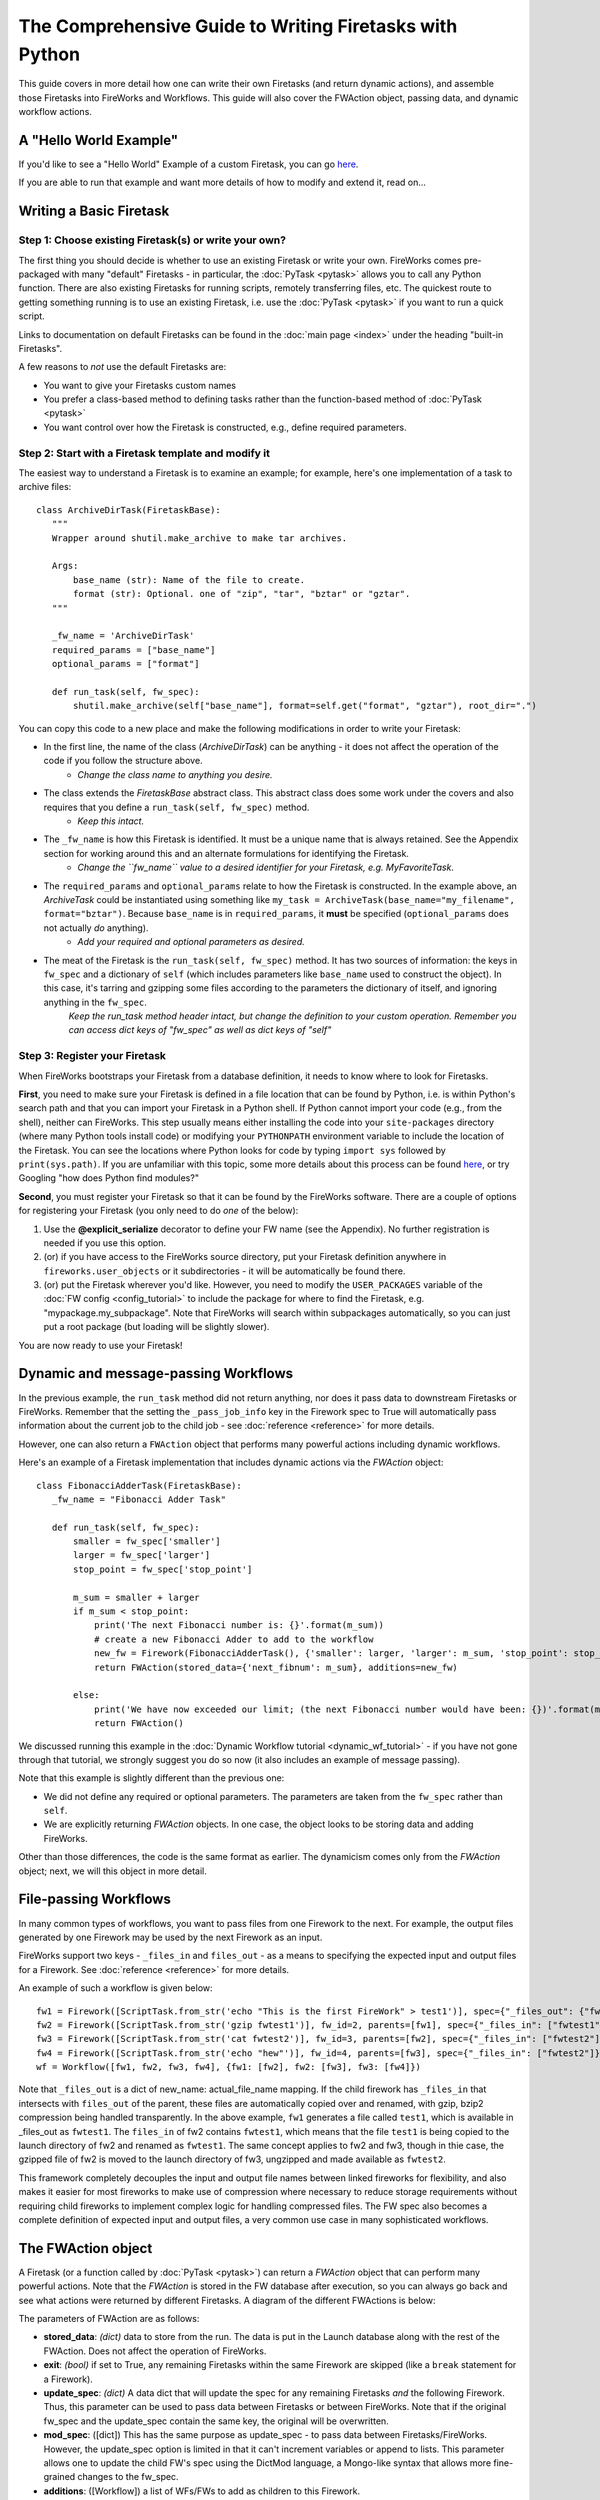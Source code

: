 ========================================================
The Comprehensive Guide to Writing Firetasks with Python
========================================================

This guide covers in more detail how one can write their own Firetasks (and return dynamic actions), and assemble those Firetasks into FireWorks and Workflows. This guide will also cover the FWAction object, passing data, and dynamic workflow actions.

A "Hello World Example"
=======================

If you'd like to see a "Hello World" Example of a custom Firetask, you can go `here <https://github.com/materialsproject/fireworks/tree/master/fireworks/examples/custom_firetasks/hello_world>`_.

If you are able to run that example and want more details of how to modify and extend it, read on...

Writing a Basic Firetask
========================

Step 1: Choose existing Firetask(s) or write your own?
------------------------------------------------------

The first thing you should decide is whether to use an existing Firetask or write your own. FireWorks comes pre-packaged with many "default" Firetasks - in particular, the :doc:`PyTask <pytask>` allows you to call any Python function. There are also existing Firetasks for running scripts, remotely transferring files, etc. The quickest route to getting something running is to use an existing Firetask, i.e. use the :doc:`PyTask <pytask>` if you want to run a quick script.

Links to documentation on default Firetasks can be found in the :doc:`main page <index>` under the heading "built-in Firetasks".

A few reasons to *not* use the default Firetasks are:

* You want to give your Firetasks custom names
* You prefer a class-based method to defining tasks rather than the function-based method of :doc:`PyTask <pytask>`
* You want control over how the Firetask is constructed, e.g., define required parameters.

Step 2: Start with a Firetask template and modify it
----------------------------------------------------

The easiest way to understand a Firetask is to examine an example; for example, here's one implementation of a task to archive files::

 class ArchiveDirTask(FiretaskBase):
    """
    Wrapper around shutil.make_archive to make tar archives.

    Args:
        base_name (str): Name of the file to create.
        format (str): Optional. one of "zip", "tar", "bztar" or "gztar".
    """

    _fw_name = 'ArchiveDirTask'
    required_params = ["base_name"]
    optional_params = ["format"]

    def run_task(self, fw_spec):
        shutil.make_archive(self["base_name"], format=self.get("format", "gztar"), root_dir=".")


You can copy this code to a new place and make the following modifications in order to write your Firetask:

* In the first line, the name of the class (*ArchiveDirTask*) can be anything - it does not affect the operation of the code if you follow the structure above.
    * *Change the class name to anything you desire.*
* The class extends the *FiretaskBase* abstract class. This abstract class does some work under the covers and also requires that you define a ``run_task(self, fw_spec)`` method.
    * *Keep this intact.*
* The ``_fw_name`` is how this Firetask is identified. It must be a unique name that is always retained. See the Appendix section for working around this and an alternate formulations for identifying the Firetask.
    * *Change the ``fw_name`` value to a desired identifier for your Firetask, e.g. MyFavoriteTask.*
* The ``required_params`` and ``optional_params`` relate to how the Firetask is constructed. In the example above, an *ArchiveTask* could be instantiated using something like ``my_task = ArchiveTask(base_name="my_filename", format="bztar")``. Because ``base_name`` is in ``required_params``, it **must** be specified (``optional_params`` does not actually *do* anything).
    * *Add your required and optional parameters as desired.*
* The meat of the Firetask is the ``run_task(self, fw_spec)`` method. It has two sources of information: the keys in ``fw_spec`` and a dictionary of ``self`` (which includes parameters like ``base_name`` used to construct the object). In this case, it's tarring and gzipping some files according to the parameters the dictionary of itself, and ignoring anything in the ``fw_spec``.
    *Keep the run_task method header intact, but change the definition to your custom operation. Remember you can access dict keys of "fw_spec" as well as dict keys of "self"*

Step 3: Register your Firetask
------------------------------

When FireWorks bootstraps your Firetask from a database definition, it needs to know where to look for Firetasks.

**First**, you need to make sure your Firetask is defined in a file location that can be found by Python, i.e. is within Python's search path and that you can import your Firetask in a Python shell. If Python cannot import your code (e.g., from the shell), neither can FireWorks. This step usually means either installing the code into your ``site-packages`` directory (where many Python tools install code) or modifying your ``PYTHONPATH`` environment variable to include the location of the Firetask. You can see the locations where Python looks for code by typing ``import sys`` followed by ``print(sys.path)``. If you are unfamiliar with this topic, some more details about this process can be found `here <http://www.linuxtopia.org/online_books/programming_books/python_programming/python_ch28s04.html>`_, or try Googling "how does Python find modules?"

**Second**, you must register your Firetask so that it can be found by the FireWorks software. There are a couple of options for registering your Firetask (you only need to do *one* of the below):

1. Use the **@explicit_serialize** decorator to define your FW name (see the Appendix). No further registration is needed if you use this option.
#. (or) if you have access to the FireWorks source directory, put your Firetask definition anywhere in ``fireworks.user_objects`` or it subdirectories - it will be automatically be found there.
#. (or) put the Firetask wherever you'd like. However, you need to modify the ``USER_PACKAGES`` variable of the :doc:`FW config <config_tutorial>` to include the package for where to find the Firetask, e.g. "mypackage.my_subpackage". Note that FireWorks will search within subpackages automatically, so you can just put a root package (but loading will be slightly slower).

You are now ready to use your Firetask!

Dynamic and message-passing Workflows
=====================================

In the previous example, the ``run_task`` method did not return anything, nor does it pass data to downstream Firetasks or FireWorks. Remember that the setting the ``_pass_job_info`` key in the Firework spec to True will automatically pass information about the current job to the child job - see :doc:`reference <reference>` for more details.

However, one can also return a ``FWAction`` object that performs many powerful actions including dynamic workflows.

Here's an example of a Firetask implementation that includes dynamic actions via the *FWAction* object::

 class FibonacciAdderTask(FiretaskBase):
    _fw_name = "Fibonacci Adder Task"

    def run_task(self, fw_spec):
        smaller = fw_spec['smaller']
        larger = fw_spec['larger']
        stop_point = fw_spec['stop_point']

        m_sum = smaller + larger
        if m_sum < stop_point:
            print('The next Fibonacci number is: {}'.format(m_sum))
            # create a new Fibonacci Adder to add to the workflow
            new_fw = Firework(FibonacciAdderTask(), {'smaller': larger, 'larger': m_sum, 'stop_point': stop_point})
            return FWAction(stored_data={'next_fibnum': m_sum}, additions=new_fw)

        else:
            print('We have now exceeded our limit; (the next Fibonacci number would have been: {})'.format(m_sum))
            return FWAction()

We discussed running this example in the :doc:`Dynamic Workflow tutorial <dynamic_wf_tutorial>` - if you have not gone through that tutorial, we strongly suggest you do so now (it also includes an example of message passing).

Note that this example is slightly different than the previous one:

* We did not define any required or optional parameters. The parameters are taken from the ``fw_spec`` rather than ``self``.
* We are explicitly returning *FWAction* objects. In one case, the object looks to be storing data and adding FireWorks.

Other than those differences, the code is the same format as earlier. The dynamicism comes only from the *FWAction* object; next, we will this object in more detail.

File-passing Workflows
======================

In many common types of workflows, you want to pass files from one Firework to the next. For example, the output files generated by one Firework may be used by the next Firework as an input.

FireWorks support two keys - ``_files_in`` and ``files_out`` - as a means to specifying the expected input and output files for a Firework. See :doc:`reference <reference>` for more details.

An example of such a workflow is given below::

   fw1 = Firework([ScriptTask.from_str('echo "This is the first FireWork" > test1')], spec={"_files_out": {"fwtest1": "test1"}}, fw_id=1)
   fw2 = Firework([ScriptTask.from_str('gzip fwtest1')], fw_id=2, parents=[fw1], spec={"_files_in": ["fwtest1"], "_files_out": {"fwtest2": "fwtest1.gz"}})
   fw3 = Firework([ScriptTask.from_str('cat fwtest2')], fw_id=3, parents=[fw2], spec={"_files_in": ["fwtest2"]})
   fw4 = Firework([ScriptTask.from_str('echo "hew"')], fw_id=4, parents=[fw3], spec={"_files_in": ["fwtest2"]})
   wf = Workflow([fw1, fw2, fw3, fw4], {fw1: [fw2], fw2: [fw3], fw3: [fw4]})

Note that ``_files_out`` is a dict of new_name: actual_file_name mapping. If the child firework has ``_files_in`` that intersects with ``files_out`` of the parent, these files are automatically copied over and renamed, with gzip, bzip2 compression being handled transparently. In the above example, ``fw1`` generates a file called ``test1``, which is available in _files_out as ``fwtest1``. The ``files_in`` of fw2 contains ``fwtest1``, which means that the file ``test1`` is being copied to the launch directory of fw2 and renamed as ``fwtest1``. The same concept applies to fw2 and fw3, though in thie case, the gzipped file of fw2 is moved to the launch directory of fw3, ungzipped and made available as ``fwtest2``.

This framework completely decouples the input and output file names between linked fireworks for flexibility, and also makes it easier for most fireworks to make use of compression where necessary to reduce storage requirements without requiring child fireworks to implement complex logic for handling compressed files. The FW spec also becomes a complete definition of expected input and output files, a very common use case in many sophisticated workflows.

The FWAction object
===================

A Firetask (or a function called by :doc:`PyTask <pytask>`) can return a *FWAction* object that can perform many powerful actions. Note that the *FWAction* is stored in the FW database after execution, so you can always go back and see what actions were returned by different Firetasks. A diagram of the different FWActions is below:

.. image:: _static/fwactions.png
   :alt: FW actions
   :align: center

The parameters of FWAction are as follows:

* **stored_data**: *(dict)* data to store from the run. The data is put in the Launch database along with the rest of the FWAction. Does not affect the operation of FireWorks.
* **exit**: *(bool)* if set to True, any remaining Firetasks within the same Firework are skipped (like a ``break`` statement for a Firework).
* **update_spec**: *(dict)* A data dict that will update the spec for any remaining Firetasks *and* the following Firework. Thus, this parameter can be used to pass data between Firetasks or between FireWorks. Note that if the original fw_spec and the update_spec contain the same key, the original will be overwritten.
* **mod_spec**: ([dict]) This has the same purpose as update_spec - to pass data between Firetasks/FireWorks. However, the update_spec option is limited in that it can't increment variables or append to lists. This parameter allows one to update the child FW's spec using the DictMod language, a Mongo-like syntax that allows more fine-grained changes to the fw_spec.
* **additions**: ([Workflow]) a list of WFs/FWs to add as children to this Firework.
* **detours**: ([Workflow]) a list of WFs/FWs to add as children (they will inherit the current FW's children)
* **defuse_children**: (bool) defuse all the original children of this Firework
* **defuse_workflow**: (bool) defuse all incomplete FWs in this Workflow

The FWAction thereby allows you to *command* the workflow programmatically, allowing for the design of intelligent workflows that react dynamically to results.

Appendix 1: accessing the LaunchPad within the Firetask
=======================================================

It is generally not good practice to use the LaunchPad within the Firetask because this makes the task specification less explicit. For example, this could make duplicate checking more problematic. However, if you really need to access the LaunchPad within a Firetask, you can set the ``_add_launchpad_and_fw_id`` key of the Firework spec to be True. Then, your tasks will be able to access two new variables, ``launchpad`` (a LaunchPad object) and ``fw_id`` (an int), as members of your Firetask. One example is shown in the unit test ``test_add_lp_and_fw_id()``.


Appendix 2: alternate ways to identify the Firetask and changing the identification
===================================================================================

Other than explicitly defining a ``_fw_name`` parameter, there are two alternate ways to identify the Firetask:

* You can omit the ``_fw_name`` parameter altogether, and the code will then use the Class name as the identifier. However, note that this is dangerous as changing your Class name later on can break your code. In addition, if you have two Firetasks with the same name the code will throw an error.
* (or) You can omit the ``_fw_name`` **and** add an ``@explicit_serialize`` decorator to your Class. This will identify your class by the module name AND class name. This prevents namespace collisions, AND it allows you to skip registering your Firetask! However, the serialization is even more sensitive to refactoring: moving your Class to a different module will break the code, as will renaming it. Here's an example of how to use the decorator::

    from fireworks.utilities.fw_utilities import explicit_serialize

    @explicit_serialize
    class PrintFW(FiretaskBase):
        def run_task(self, fw_spec):
            print str(fw_spec['print'])

In both cases of removing ``_fw_name``, there is still a workaround if you refactor your code. The :doc:`FW config <config_tutorial>` has a parameter called ``FW_NAME_UPDATES`` that allows one to map old names to new ones via a dictionary of {<old name>:<new name>}. This method also works if you need to change your ``_fw_name`` for any reason.
